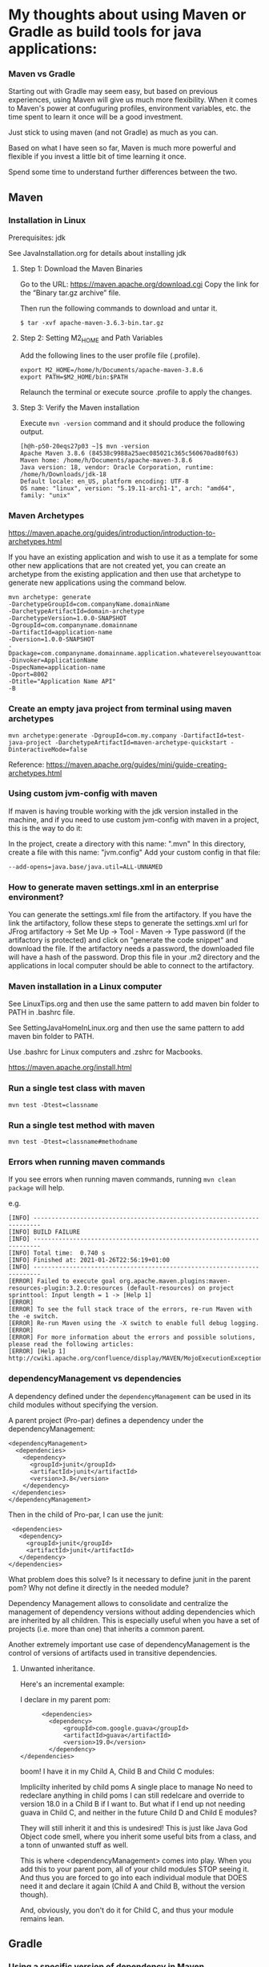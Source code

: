 * My thoughts about using Maven or Gradle as build tools for java applications:


*** Maven vs Gradle

Starting out with Gradle may seem easy, but based on previous experiences, using Maven will give us much more flexibility.
When it comes to Maven's power at confuguring profiles, environment variables, etc. the time spent to learn it once will be a good investment.

Just stick to using maven (and not Gradle) as much as you can.

Based on what I have seen so far, Maven is much more powerful and flexible if you invest a little bit of time learning it once.

Spend some time to understand further differences between the two.


** Maven

*** Installation in Linux

    Prerequisites: jdk

    See JavaInstallation.org for details about installing jdk

**** Step 1: Download the Maven Binaries

    Go to the URL: https://maven.apache.org/download.cgi Copy the link for the “Binary tar.gz archive” file.

    Then run the following commands to download and untar it.

    #+begin_src 
    $ tar -xvf apache-maven-3.6.3-bin.tar.gz
    #+end_src

**** Step 2: Setting M2_HOME and Path Variables

    Add the following lines to the user profile file (.profile).

    #+begin_src 
    export M2_HOME=/home/h/Documents/apache-maven-3.8.6
    export PATH=$M2_HOME/bin:$PATH
    #+end_src

    Relaunch the terminal or execute source .profile to apply the changes.    

**** Step 3: Verify the Maven installation

    Execute ~mvn -version~ command and it should produce the following output.

    #+begin_src 
    [h@h-p50-20eqs27p03 ~]$ mvn -version
    Apache Maven 3.8.6 (84538c9988a25aec085021c365c560670ad80f63)
    Maven home: /home/h/Documents/apache-maven-3.8.6
    Java version: 18, vendor: Oracle Corporation, runtime: /home/h/Downloads/jdk-18
    Default locale: en_US, platform encoding: UTF-8
    OS name: "linux", version: "5.19.11-arch1-1", arch: "amd64", family: "unix"
    #+end_src
    
*** Maven Archetypes

    https://maven.apache.org/guides/introduction/introduction-to-archetypes.html
    
    If you have an existing application and wish to use it as a template for some other new applications that are not created yet, you can create an archetype from the existing application and then use that archetype to generate new applications using the command below.
    
    #+begin_src 
    mvn archetype: generate
    -DarchetypeGroupId=com.companyName.domainName
    -DarchetypeArtifactId=domain-archetype
    -DarchetypeVersion=1.0.0-SNAPSHOT
    -DgroupId=com.companyname.domainname
    -DartifactId=application-name
    -Dversion=1.0.0-SNAPSHOT
    -Dpackage=com.companyname.domainname.application.whateverelseyouwanttoaddhere
    -Dinvoker=ApplicationName
    -DspecName=application-name
    -Dport=8002
    -Dtitle="Application Name API"
    -B  
    #+end_src

*** Create an empty java project from terminal using maven archetypes

    #+begin_src 
    mvn archetype:generate -DgroupId=com.my.company -DartifactId=test-java-project -DarchetypeArtifactId=maven-archetype-quickstart -DinteractiveMode=false
    #+end_src

    Reference: https://maven.apache.org/guides/mini/guide-creating-archetypes.html

*** Using custom jvm-config with maven

    If maven is having trouble working with the jdk version installed in the machine, and if you need to use custom jvm-config with maven in a project, this is the way to do it:
    
    In the project, create a directory with this name: ".mvn"
    In this directory, create a file with this name: "jvm.config"
    Add your custom config in that file:

    #+begin_src 
    --add-opens=java.base/java.util=ALL-UNNAMED
    #+end_src

*** How to generate maven settings.xml in an enterprise environment?

    You can generate the settings.xml file from the artifactory.
    If you have the link the artifactory, follow these steps to generate the settings.xml
    url for JFrog artifactory -> Set Me Up -> Tool - Maven -> Type password (if the artifactory is protected) and click on "generate the code snippet" and download the file. If the artifactory needs a password, the downloaded file will have a hash of the password.
    Drop this file in your .m2 directory and the applications in local computer should be able to connect to the artifactory.

*** Maven installation in a Linux computer

    See LinuxTips.org and then use the same pattern to add maven bin folder to PATH in .bashrc file.

    See SettingJavaHomeInLinux.org and then use the same pattern to add maven bin folder to PATH.

    Use .bashrc for Linux computers and .zshrc for Macbooks.

    https://maven.apache.org/install.html

*** Run a single test class with maven
    #+begin_src 
    mvn test -Dtest=classname
    #+end_src

*** Run a single test method with maven
    #+begin_src 
    mvn test -Dtest=classname#methodname
    #+end_src

*** Errors when running maven commands

    If you see errors when running maven commands, running ~mvn clean package~ will help.

    e.g.

    #+begin_src 
    [INFO] ------------------------------------------------------------------------
    [INFO] BUILD FAILURE
    [INFO] ------------------------------------------------------------------------
    [INFO] Total time:  0.740 s
    [INFO] Finished at: 2021-01-26T22:56:19+01:00
    [INFO] ------------------------------------------------------------------------
    [ERROR] Failed to execute goal org.apache.maven.plugins:maven-resources-plugin:3.2.0:resources (default-resources) on project sprinttool: Input length = 1 -> [Help 1]
    [ERROR]
    [ERROR] To see the full stack trace of the errors, re-run Maven with the -e switch.
    [ERROR] Re-run Maven using the -X switch to enable full debug logging.
    [ERROR]
    [ERROR] For more information about the errors and possible solutions, please read the following articles:
    [ERROR] [Help 1] http://cwiki.apache.org/confluence/display/MAVEN/MojoExecutionException
    #+end_src

*** dependencyManagement vs dependencies

    A dependency defined under the ~dependencyManagement~ can be used in its child modules without specifying the version.

    A parent project (Pro-par) defines a dependency under the dependencyManagement:

    #+begin_src 
    <dependencyManagement>
      <dependencies>
        <dependency>
          <groupId>junit</groupId>
          <artifactId>junit</artifactId>
          <version>3.8</version>
        </dependency>
     </dependencies>
    </dependencyManagement>  
    #+end_src

    Then in the child of Pro-par, I can use the junit:

    #+begin_src 
      <dependencies>
        <dependency>
          <groupId>junit</groupId>
          <artifactId>junit</artifactId>
        </dependency>
     </dependencies>
    #+end_src

    What problem does this solve? Is it necessary to define junit in the parent pom? Why not define it directly in the needed module?

    Dependency Management allows to consolidate and centralize the management of dependency versions without adding dependencies which are inherited by all children. This is especially useful when you have a set of projects (i.e. more than one) that inherits a common parent.

    Another extremely important use case of dependencyManagement is the control of versions of artifacts used in transitive dependencies.

***** Unwanted inheritance.

      Here's an incremental example:
      
      I declare in my parent pom:

      #+begin_src 
            <dependencies>
              <dependency>
                  <groupId>com.google.guava</groupId>
                  <artifactId>guava</artifactId>
                  <version>19.0</version>
              </dependency>
      </dependencies>  
      #+end_src

      boom! I have it in my Child A, Child B and Child C modules:
      
      Implicilty inherited by child poms
      A single place to manage
      No need to redeclare anything in child poms
      I can still redelcare and override to version 18.0 in a Child B if I want to.
      But what if I end up not needing guava in Child C, and neither in the future Child D and Child E modules?
      
      They will still inherit it and this is undesired! This is just like Java God Object code smell, where you inherit some useful bits from a class, and a tonn of unwanted stuff as well.
      
      This is where <dependencyManagement> comes into play. When you add this to your parent pom, all of your child modules STOP seeing it. And thus you are forced to go into each individual module that DOES need it and declare it again (Child A and Child B, without the version though).
      
      And, obviously, you don't do it for Child C, and thus your module remains lean.

** Gradle
*** Using a specific version of dependency in Maven

How to force a maven project to use older version of a dependency instead of a new version from another dependency?

You can exclude the cyclic dependencies by using the <exclusions> tag in your pom.xml like this:

#+begin_src 
  <dependency>
    <groupId>sample.ProjectB</groupId>
    <artifactId>Project-B</artifactId>
    <version>1.0-SNAPSHOT</version>
    <exclusions>
      <exclusion>
        <groupId>sample.ProjectE</groupId> <!-- Exclude Project-E from Project-B -->
        <artifactId>Project-E</artifactId>
      </exclusion>
    </exclusions>
  </dependency>  
#+end_src

Reference: https://maven.apache.org/guides/introduction/introduction-to-optional-and-excludes-dependencies.html

*** Understanding dependencies used by a project using Maven

How to understand maven dependency tree for a project?
Use this command to look at the dependency tree and make changes if necessary:

#+begin_src 
mvn dependency:tree  
#+end_src

*** Displaying available Maven dependency updates:

To simply know if and how we can update our project, the right tool for the job is this command:
#+begin_src 
mvn versions:display-dependency-updates  
#+end_src

This command checks and shows if there are updates to the versions of the dependencies.

*** Issues with refreshing Gradle dependencies in Eclipse

If there is trouble refreshing the dependencies in Eclipse after making changes to the build.gradle file, follow the steps below:

1. check if you have included eclipse gradle plugin. `apply plugin : 'eclipse'`
1. Go to your project terminal
1. Run `gradle tasks --all` to see the list of all available gradle tasks.
1. If the task `cleanEclipse` is available, run it.
1. If not, run `gradle cleanEclipseProject` and `gradle cleanEclipseClasspath` separately.
1. After that, run `gradle eclipse`
1. Go to the project in eclipse and refresh the project.

This should bring all the latest dependencies down and you should see them in the `Referenced Libraries` section.

*** Helpful Gradle commands

***** List all tasks

To look at all the available tasks for a gradle project, use this: 

#+begin_src 
gradlew tasks --all  
#+end_src

***** Publish to maven local

`gradlew publishToMavenLocal`

***** Working with EAR projects

Go to the EAR folder in command prompt:

    #+begin_src 
    C:\XXXXXXXXXXXXXEAR
    #+end_src

And use this command to build EAR.

    #+begin_src 
    gradle clean ear --info
    gradle clean testall --info
    gradle clean testAll ear –-info
    #+end_src

From folder :      ~C:\XXXXXXXXXXEAR\build\distributions~
To folder :        ~C:\WASLP_dev\tools\WASLP8559\wlp\usr\servers\default\dropins~

Windows command to copy the EAR from a source folder to a destination folder:
    #+begin_src 
    xcopy C:\XXXXXXXXXXXXXXEAR\build\distributions C:\WASLP_dev\tools\WASLP8559\wlp\usr\servers\default\dropins
    #+end_src

From folder :      ~C:\Users\n0281526\Documents\services-property-insurance-partner-exchange\PiAcordSalesMediationServiceEAR~
To folder :        ~C:\WASLP_dev\tools\WASLP8559\wlp\usr\servers\default\dropins~

Windows command to copy the EAR from a source folder to a destination folder:
    #+begin_src 
    xcopy C:\WASLP_dev\workspaces\git_repo\services-property-insurance-partner-exchange\PiAcordSalesMediationServiceEAR\build\distributions     C:\WASLP_dev\tools\WASLP8559\wlp\usr\servers\default\dropins
    #+end_src

*** To exclude a few tasks from the Gradle build process :
    #+begin_src 
    ./gradlew build -x checkstyleMain -x findbugsMain -x test -x jacocoTestCoverageVerification -x pmdMain
    #+end_src


